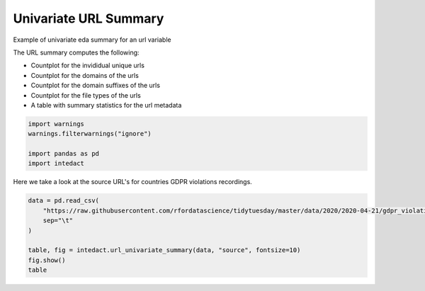 
.. DO NOT EDIT.
.. THIS FILE WAS AUTOMATICALLY GENERATED BY SPHINX-GALLERY.
.. TO MAKE CHANGES, EDIT THE SOURCE PYTHON FILE:
.. "auto_examples/plot_univariate_url_summary.py"
.. LINE NUMBERS ARE GIVEN BELOW.

.. only:: html

    .. note::
        :class: sphx-glr-download-link-note

        Click :ref:`here <sphx_glr_download_auto_examples_plot_univariate_url_summary.py>`
        to download the full example code

.. rst-class:: sphx-glr-example-title

.. _sphx_glr_auto_examples_plot_univariate_url_summary.py:


Univariate URL Summary
=======

Example of univariate eda summary for an url variable

The URL summary computes the following:

- Countplot for the invididual unique urls
- Countplot for the domains of the urls
- Countplot for the domain suffixes of the urls
- Countplot for the file types of the urls
- A table with summary statistics for the url metadata

.. GENERATED FROM PYTHON SOURCE LINES 15-22

.. code-block:: default


    import warnings
    warnings.filterwarnings("ignore")

    import pandas as pd
    import intedact








.. GENERATED FROM PYTHON SOURCE LINES 23-25

Here we take a look at the source URL's for countries GDPR violations recordings.


.. GENERATED FROM PYTHON SOURCE LINES 25-33

.. code-block:: default

    data = pd.read_csv(
        "https://raw.githubusercontent.com/rfordatascience/tidytuesday/master/data/2020/2020-04-21/gdpr_violations.tsv",
        sep="\t"
    )

    table, fig = intedact.url_univariate_summary(data, "source", fontsize=10)
    fig.show()
    table



.. image-sg:: /auto_examples/images/sphx_glr_plot_univariate_url_summary_001.png
   :alt: plot univariate url summary
   :srcset: /auto_examples/images/sphx_glr_plot_univariate_url_summary_001.png
   :class: sphx-glr-single-img



.. raw:: html

    <div class="output_subarea output_html rendered_html output_result">
    <div>
    <style scoped>
        .dataframe tbody tr th:only-of-type {
            vertical-align: middle;
        }

        .dataframe tbody tr th {
            vertical-align: top;
        }

        .dataframe thead th {
            text-align: right;
        }
    </style>
    <table border="1" class="dataframe">
      <thead>
        <tr style="text-align: right;">
          <th></th>
          <th>count_observed</th>
          <th>count_unique</th>
          <th>count_missing</th>
          <th>percent_missing</th>
          <th>percent_https</th>
          <th>count_unique_domains</th>
          <th>count_unique_domain_suffixes</th>
          <th>count_unique_file_types</th>
        </tr>
      </thead>
      <tbody>
        <tr>
          <th>source</th>
          <td>250</td>
          <td>218</td>
          <td>0</td>
          <td>0.0</td>
          <td>96.0</td>
          <td>58</td>
          <td>33</td>
          <td>2</td>
        </tr>
      </tbody>
    </table>
    </div>
    </div>
    <br />
    <br />


.. rst-class:: sphx-glr-timing

   **Total running time of the script:** ( 0 minutes  0.732 seconds)


.. _sphx_glr_download_auto_examples_plot_univariate_url_summary.py:


.. only :: html

 .. container:: sphx-glr-footer
    :class: sphx-glr-footer-example



  .. container:: sphx-glr-download sphx-glr-download-python

     :download:`Download Python source code: plot_univariate_url_summary.py <plot_univariate_url_summary.py>`



  .. container:: sphx-glr-download sphx-glr-download-jupyter

     :download:`Download Jupyter notebook: plot_univariate_url_summary.ipynb <plot_univariate_url_summary.ipynb>`


.. only:: html

 .. rst-class:: sphx-glr-signature

    `Gallery generated by Sphinx-Gallery <https://sphinx-gallery.github.io>`_
